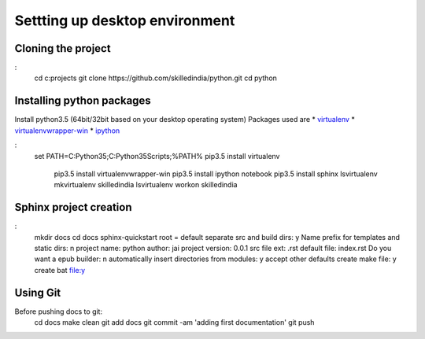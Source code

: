 ===============================
Settting up desktop environment
===============================

Cloning the project
===================

:
	cd c:\projects
	git clone https://github.com/skilledindia/python.git
	cd python

Installing python packages
===========================

Install python3.5 (64bit/32bit based on your desktop operating system)
Packages used are
* `virtualenv`_
* `virtualenvwrapper-win`_
* `ipython`_

:
    set PATH=C:\Python35;C:\Python35\Scripts;%PATH%
    pip3.5 install virtualenv
	pip3.5 install virtualenvwrapper-win
	pip3.5 install ipython notebook
	pip3.5 install sphinx
	lsvirtualenv
	mkvirtualenv skilledindia
	lsvirtualenv
	workon skilledindia
	
	
.. _`virtualenv`: https://virtualenv.pypa.io/en/latest/installation.html
.. _`virtualenvwrapper-win`: https://pypi.python.org/pypi/virtualenvwrapper-win
.. _`ipython`: http://ipython.org/


Sphinx project creation
=========================

:
	mkdir docs
	cd docs
	sphinx-quickstart	
	root = default
	separate src and build dirs: y 
	Name prefix for templates and static dirs: n
	project name: python
	author: jai
	project version: 0.0.1
	src file ext: .rst
	default file: index.rst
	Do you want a epub builder: n
	automatically insert directories from modules: y
	accept other defaults
	create make file: y
	create bat file:y
	

Using Git
=========

Before pushing docs to git:
	cd docs
	make clean
	git add docs
	git commit -am 'adding first documentation'
	git push
	
